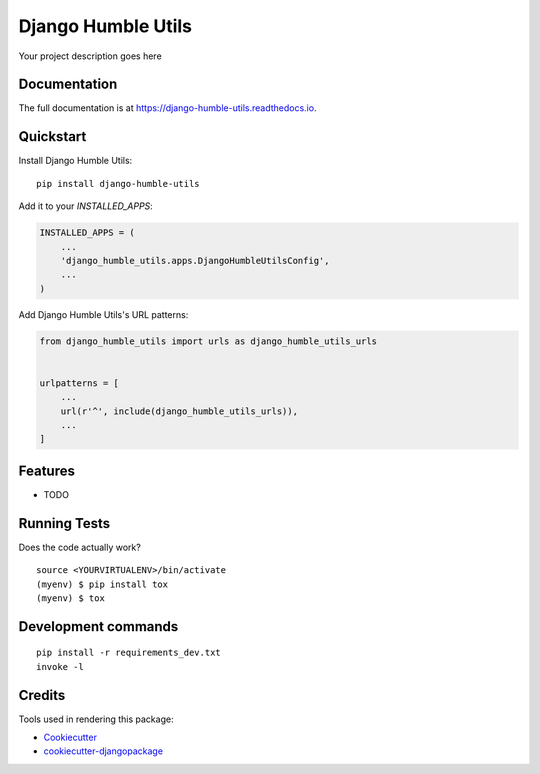 =============================
Django Humble Utils
=============================

.. image:: https://badge.fury.io/py/django-humble-utils.svg
    :target: https://badge.fury.io/py/django-humble-utils

.. image:: https://travis-ci.org/webyneter/django-humble-utils.svg?branch=master
    :target: https://travis-ci.org/webyneter/django-humble-utils

.. image:: https://codecov.io/gh/webyneter/django-humble-utils/branch/master/graph/badge.svg
    :target: https://codecov.io/gh/webyneter/django-humble-utils

Your project description goes here

Documentation
-------------

The full documentation is at https://django-humble-utils.readthedocs.io.

Quickstart
----------

Install Django Humble Utils::

    pip install django-humble-utils

Add it to your `INSTALLED_APPS`:

.. code-block:: python

    INSTALLED_APPS = (
        ...
        'django_humble_utils.apps.DjangoHumbleUtilsConfig',
        ...
    )

Add Django Humble Utils's URL patterns:

.. code-block:: python

    from django_humble_utils import urls as django_humble_utils_urls


    urlpatterns = [
        ...
        url(r'^', include(django_humble_utils_urls)),
        ...
    ]

Features
--------

* TODO

Running Tests
-------------

Does the code actually work?

::

    source <YOURVIRTUALENV>/bin/activate
    (myenv) $ pip install tox
    (myenv) $ tox


Development commands
---------------------

::

    pip install -r requirements_dev.txt
    invoke -l


Credits
-------

Tools used in rendering this package:

*  Cookiecutter_
*  `cookiecutter-djangopackage`_

.. _Cookiecutter: https://github.com/audreyr/cookiecutter
.. _`cookiecutter-djangopackage`: https://github.com/pydanny/cookiecutter-djangopackage
